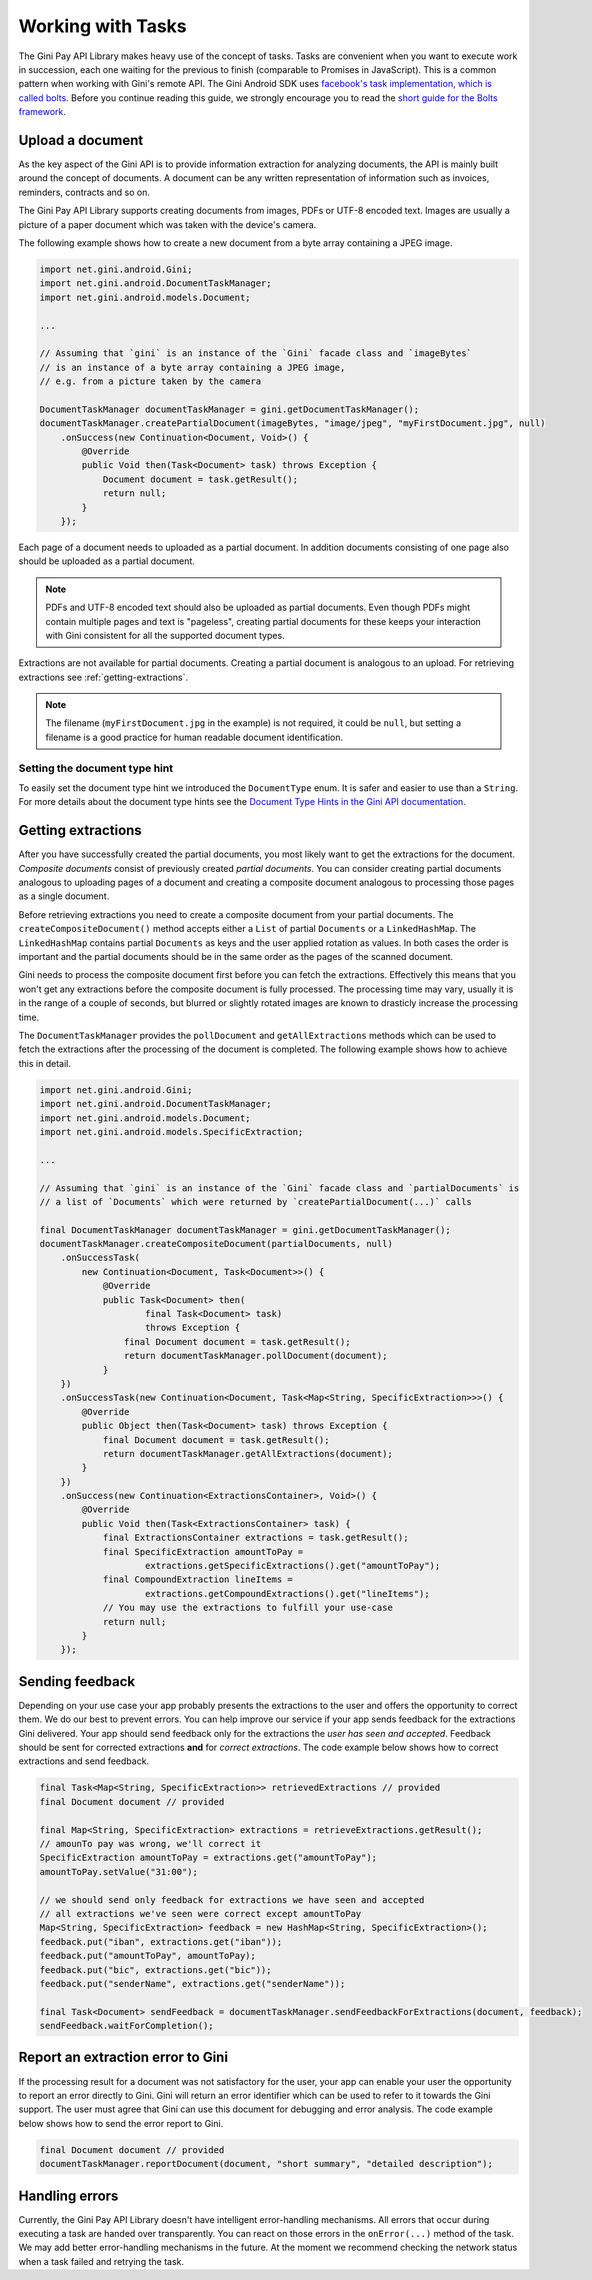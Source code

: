 .. _guide-common-tasks

==================
Working with Tasks
==================

The Gini Pay API Library makes heavy use of the concept of tasks. Tasks are convenient when you want to
execute work in succession, each one waiting for the previous to finish (comparable to
Promises in JavaScript). This is a common pattern when working with Gini's remote API. The Gini
Android SDK uses `facebook's task implementation, which is called bolts
<https://github.com/BoltsFramework/Bolts-Android>`_. Before you continue reading this guide, we
strongly encourage you to read the `short guide for the Bolts framework
<https://github.com/BoltsFramework/Bolts-Android/blob/master/Readme.md#tasks>`_.

Upload a document
=================

As the key aspect of the Gini API is to provide information extraction for analyzing documents, the
API is mainly built around the concept of documents. A document can be any written representation of
information such as invoices, reminders, contracts and so on.

The Gini Pay API Library supports creating documents from images, PDFs or UTF-8 encoded text. Images are
usually a picture of a paper document which was taken with the device's camera.

The following example shows how to create a new document from a byte array containing a JPEG image.

.. code-block:: java

    import net.gini.android.Gini;
    import net.gini.android.DocumentTaskManager;
    import net.gini.android.models.Document;
    
    ...
    
    // Assuming that `gini` is an instance of the `Gini` facade class and `imageBytes`
    // is an instance of a byte array containing a JPEG image, 
    // e.g. from a picture taken by the camera
    
    DocumentTaskManager documentTaskManager = gini.getDocumentTaskManager();
    documentTaskManager.createPartialDocument(imageBytes, "image/jpeg", "myFirstDocument.jpg", null)
        .onSuccess(new Continuation<Document, Void>() {
            @Override
            public Void then(Task<Document> task) throws Exception {
                Document document = task.getResult();
                return null;
            }
        });

Each page of a document needs to uploaded as a partial document. In addition documents consisting of
one page also should be uploaded as a partial document.

.. note::

    PDFs and UTF-8 encoded text should also be uploaded as partial documents. Even though PDFs might
    contain multiple pages and text is "pageless", creating partial documents for these keeps your
    interaction with Gini consistent for all the supported document types.

Extractions are not available for partial documents. Creating a partial document is analogous to an
upload. For retrieving extractions see :ref:`getting-extractions`.

.. note::
    
    The filename (``myFirstDocument.jpg`` in the example) is not required, it could be ``null``, but
    setting a filename is a good practice for human readable document identification.

Setting the document type hint
------------------------------

To easily set the document type hint we introduced the ``DocumentType`` enum. It is safer and easier
to use than a ``String``. For more details about the document type hints see the `Document Type
Hints in the Gini API documentation
<https://pay-api.gini.net/documentation/#document-types>`_.

.. _getting-extractions:

Getting extractions
===================

After you have successfully created the partial documents, you most likely want to get the
extractions for the document. *Composite documents* consist of
previously created *partial documents*. You can consider creating partial documents analogous to
uploading pages of a document and creating a composite document analogous to processing those pages
as a single document.

Before retrieving extractions you need to create a composite document from your partial documents.
The ``createCompositeDocument()`` method accepts either a ``List`` of partial ``Documents`` or a
``LinkedHashMap``. The ``LinkedHashMap`` contains partial ``Documents`` as keys and the user applied
rotation as values. In both cases the order is important and the partial documents should be in the
same order as the pages of the scanned document.

Gini needs to process the composite document first before you can fetch the extractions. Effectively
this means that you won't get any extractions before the composite document is fully processed. The
processing time may vary, usually it is in the range of a couple of seconds, but blurred or slightly
rotated images are known to drasticly increase the processing time. 

The ``DocumentTaskManager`` provides the ``pollDocument`` and ``getAllExtractions`` methods which can be
used to fetch the extractions after the processing of the document is completed. The following
example shows how to achieve this in detail.

.. code-block:: java

        import net.gini.android.Gini;
        import net.gini.android.DocumentTaskManager;
        import net.gini.android.models.Document;
        import net.gini.android.models.SpecificExtraction;
        
        ...
        
        // Assuming that `gini` is an instance of the `Gini` facade class and `partialDocuments` is
        // a list of `Documents` which were returned by `createPartialDocument(...)` calls

        final DocumentTaskManager documentTaskManager = gini.getDocumentTaskManager();
        documentTaskManager.createCompositeDocument(partialDocuments, null)
            .onSuccessTask(
                new Continuation<Document, Task<Document>>() {
                    @Override
                    public Task<Document> then(
                            final Task<Document> task)
                            throws Exception {
                        final Document document = task.getResult();
                        return documentTaskManager.pollDocument(document);
                    }
            })
            .onSuccessTask(new Continuation<Document, Task<Map<String, SpecificExtraction>>>() {
                @Override
                public Object then(Task<Document> task) throws Exception {
                    final Document document = task.getResult();
                    return documentTaskManager.getAllExtractions(document);
                }
            })
            .onSuccess(new Continuation<ExtractionsContainer>, Void>() {
                @Override
                public Void then(Task<ExtractionsContainer> task) {
                    final ExtractionsContainer extractions = task.getResult();
                    final SpecificExtraction amountToPay =
                            extractions.getSpecificExtractions().get("amountToPay");
                    final CompoundExtraction lineItems =
                            extractions.getCompoundExtractions().get("lineItems");
                    // You may use the extractions to fulfill your use-case
                    return null;
                }
            });

Sending feedback
================

Depending on your use case your app probably presents the extractions to the user and offers the
opportunity to correct them. We do our best to prevent errors. You can help improve our service if
your app sends feedback for the extractions Gini delivered. Your app should send feedback only for
the extractions the *user has seen and accepted*. Feedback should be sent for corrected extractions
**and** for *correct extractions*. The code example below shows how to correct extractions and send
feedback.

.. code-block:: java

        final Task<Map<String, SpecificExtraction>> retrievedExtractions // provided
        final Document document // provided

        final Map<String, SpecificExtraction> extractions = retrieveExtractions.getResult();
        // amounTo pay was wrong, we'll correct it
        SpecificExtraction amountToPay = extractions.get("amountToPay");
        amountToPay.setValue("31:00");
        
        // we should send only feedback for extractions we have seen and accepted
        // all extractions we've seen were correct except amountToPay
        Map<String, SpecificExtraction> feedback = new HashMap<String, SpecificExtraction>();
        feedback.put("iban", extractions.get("iban"));
        feedback.put("amountToPay", amountToPay);
        feedback.put("bic", extractions.get("bic"));
        feedback.put("senderName", extractions.get("senderName"));

        final Task<Document> sendFeedback = documentTaskManager.sendFeedbackForExtractions(document, feedback);
        sendFeedback.waitForCompletion();

Report an extraction error to Gini
==================================

If the processing result for a document was not satisfactory for the user, your app can enable your
user the opportunity to report an error directly to Gini. Gini will return an error identifier which
can be used to refer to it towards the Gini support. The user must agree that Gini can use this
document for debugging and error analysis. The code example below shows how to send the error report
to Gini.

.. code-block:: java

        final Document document // provided
        documentTaskManager.reportDocument(document, "short summary", "detailed description");

Handling errors
===================

Currently, the Gini Pay API Library doesn't have intelligent error-handling mechanisms. All errors that
occur during executing a task are handed over transparently. You can react on those errors in the
``onError(...)`` method of the task. We may add better error-handling mechanisms in the future. At
the moment we recommend checking the network status when a task failed and retrying the task.
